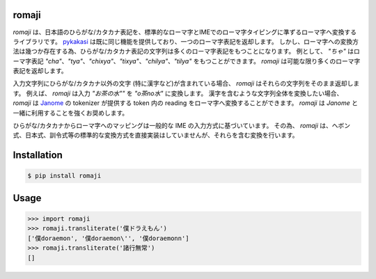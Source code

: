 romaji
-----

`romaji` は、日本語のひらがな/カタカナ表記を、標準的なローマ字とIMEでのローマ字タイピングに準ずるローマ字へ変換するライブラリです。
`pykakasi <https://pypi.org/project/pykakasi/>`_ は既に同じ機能を提供しており、一つのローマ字表記を返却します。
しかし、ローマ字への変換方法は幾つか存在する為、ひらがな/カタカナ表記の文字列は多くのローマ字表記をもつことになります。
例として、 `"ちゃ"` はローマ字表記 `"cha"`、`"tya"`、`"chixya"`、`"tixya"`、`"chilya"`、`"tilya"` をもつことができます。
`romaji` は可能な限り多くのローマ字表記を返却します。

入力文字列にひらがな/カタカナ以外の文字 (特に漢字など)が含まれている場合、 `romaji` はそれらの文字列をそのまま返却します。
例えば、 `romaji` は入力 `"お茶の水""` を `"o茶no水"` に変換します。
漢字を含むような文字列全体を変換したい場合、 `romaji` は `Janome <https://pypi.org/project/Janome/>`_  の tokenizer が提供する token 内の reading をローマ字へ変換することができます。
`romaji` は `Janome` と一緒に利用することを強くお奨めします。

ひらがな/カタカナからローマ字へのマッピングは一般的な IME の入力方式に基づいています。
その為、 `romaji` は、ヘボン式、日本式、訓令式等の標準的な変換方式を直接実装はしていませんが、それらを含む変換を行います。


Installation
-----

.. code-block:: BashLexer

    $ pip install romaji

Usage
-----

.. code-block:: python

    >>> import romaji
    >>> romaji.transliterate('僕ドラえもん')
    ['僕doraemon', '僕doraemon\'', '僕doraemonn']
    >>> romaji.transliterate('諸行無常')
    []
